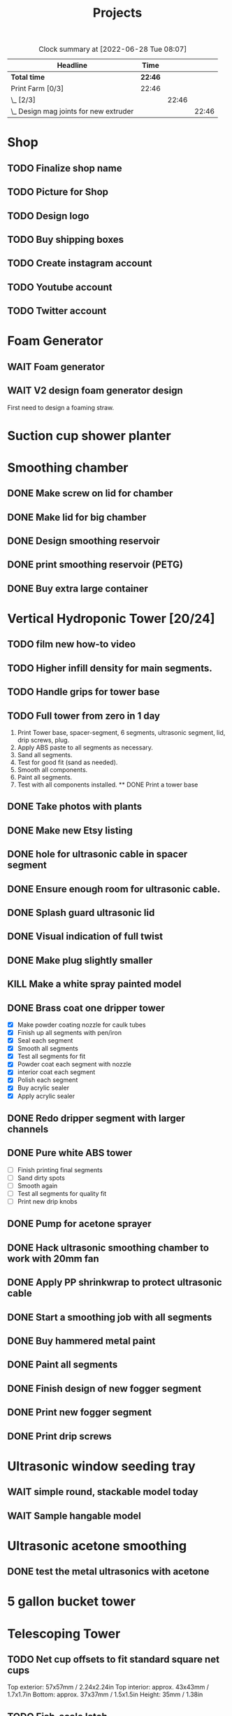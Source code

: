 #+TITLE: Projects

#+BEGIN: clocktable :scope file :maxlevel 3
#+CAPTION: Clock summary at [2022-06-28 Tue 08:07]
| Headline                                 | Time    |       |       |
|------------------------------------------+---------+-------+-------|
| *Total time*                             | *22:46* |       |       |
|------------------------------------------+---------+-------+-------|
| Print Farm [0/3]                         | 22:46   |       |       |
| \_  [2/3]                                |         | 22:46 |       |
| \_    Design mag joints for new extruder |         |       | 22:46 |
#+END:

* Shop
** TODO Finalize shop name
** TODO Picture for Shop
** TODO Design logo
** TODO Buy shipping boxes
** TODO Create instagram account
** TODO Youtube account
** TODO Twitter account
* Foam Generator
** WAIT Foam generator
** WAIT V2 design foam generator design
First need to design a foaming straw.
* Suction cup shower planter
* Smoothing chamber
** DONE Make screw on lid for chamber
SCHEDULED: <2023-02-13 Mon>
** DONE Make lid for big chamber
** DONE Design smoothing reservoir
SCHEDULED: <2022-12-18 Sun>
** DONE print smoothing reservoir (PETG)
** DONE Buy extra large container
* Vertical Hydroponic Tower [20/24]
** TODO film new how-to video
SCHEDULED: <2023-02-20 Mon>
** TODO Higher infill density for main segments.
SCHEDULED: <2023-02-20 Mon>
** TODO Handle grips for tower base
** TODO Full tower from zero in 1 day
1. Print Tower base, spacer-segment, 6 segments, ultrasonic segment, lid, drip screws, plug.
2. Apply ABS paste to all segments as necessary.
3. Sand all segments.
4. Test for good fit (sand as needed).
5. Smooth all components.
6. Paint all segments.
7. Test with all components installed.
   ** DONE Print a tower base
** DONE Take photos with plants
SCHEDULED: <2023-02-20 Mon>
** DONE Make new Etsy listing
SCHEDULED: <2023-02-20 Mon>
** DONE hole for ultrasonic cable in spacer segment
SCHEDULED: <2023-02-15 Wed>
** DONE Ensure enough room for ultrasonic cable.
SCHEDULED: <2023-02-13 Mon>
** DONE Splash guard ultrasonic lid
SCHEDULED: <2023-02-13 Mon>
** DONE Visual indication of full twist
SCHEDULED: <2023-02-13 Mon>
** DONE Make plug slightly smaller
SCHEDULED: <2023-02-13 Mon>
** KILL Make a white spray painted model
** DONE Brass coat one dripper tower
SCHEDULED: <2022-12-12 Mon>
- [X] Make powder coating nozzle for caulk tubes
- [X] Finish up all segments with pen/iron
- [X] Seal each segment
- [X] Smooth all segments
- [X] Test all segments for fit
- [X] Powder coat each segment with nozzle
- [X] interior coat each segment
- [X] Polish each segment
- [X] Buy acrylic sealer
- [X] Apply acrylic sealer
** DONE Redo dripper segment with larger channels
SCHEDULED: <2023-01-24 Tue>
** DONE Pure white ABS tower
SCHEDULED: <2023-01-11 Wed>
- [ ] Finish printing final segments
- [ ] Sand dirty spots
- [ ] Smooth again
- [ ] Test all segments for quality fit
- [ ] Print new drip knobs
** DONE Pump for acetone sprayer
** DONE Hack ultrasonic smoothing chamber to work with 20mm fan
** DONE Apply PP shrinkwrap to protect ultrasonic cable
** DONE Start a smoothing job with all segments
** DONE Buy hammered metal paint
** DONE Paint all segments
** DONE Finish design of new fogger segment
** DONE Print new fogger segment
** DONE Print drip screws

* Ultrasonic window seeding tray
** WAIT simple round, stackable model today
** WAIT Sample hangable model
* Ultrasonic acetone smoothing
** DONE test the metal ultrasonics with acetone
* 5 gallon bucket tower
* Telescoping Tower
** TODO Net cup offsets to fit standard square net cups
Top exterior: 57x57mm / 2.24x2.24in
Top interior: approx. 43x43mm / 1.7x1.7in
Bottom: approx. 37x37mm / 1.5x1.5in
Height: 35mm / 1.38in
** TODO Fish-scale latch
- [ ] Parameterize
  - scale-length
  - scale-offset
  - n-scales
** TODO Design fogger segment
** TODO Tower top cone segment
** DONE Fix corners
** DONE Smooth transition for corner edges
** KILL Make curvature a function of width (ratio)
** DONE Design bottom segment
** DONE Add drip holes
** DONE Test layered printing
* Translucent single fog plant tower
** TODO round two
- Fogger hole
- Seal
- Wider base?
- Root guard (0.4mm printer)
- Float
- Black ASA base
* Suction cup tower / herb garden
* Magnetic window planter
** WAIT magnetic window model today
* Spiralized hydroponic Tower
** TODO Design ultrasonic float
SCHEDULED: <2023-02-25 Sat>
** DONE Spacer segment
SCHEDULED: <2022-11-30 Wed>
** DONE Put a tower on etsy
SCHEDULED: <2022-11-30 Wed>
** DONE Finish design of top
SCHEDULED: <2022-11-28 Mon>
** DONE design ultrasonic segment
SCHEDULED: <2022-11-28 Mon>
** DONE Increase height of base
** DONE Print Top, base
SCHEDULED: <2022-11-28 Mon>
* Print Farm [6/6]
** DONE Cleanup farm
SCHEDULED: <2023-02-20 Mon>
** DONE Install vent fan
SCHEDULED: <2023-02-20 Mon>
** DONE Cleanup/re-org
SCHEDULED: <2023-01-10 Tue>
*** DONE Patio Cleanup
- [X] graffiti remover
- [X] Assemble all hydroponic towers
- [ ] Throw away rest of waste plastic
- [X] Move solar panel array
- [X] Move tables
- [X] Renew dishwasher ad
- [X] Clean food cabinet
- [X] Ad for food cabinet
*** DONE Grow room setup
- [X] Cut plastic roof
- [X] Apply roof, try using hot glue
- [X] Add floor mats
- [X] Move in furniture
- [X] Find spot for file cabinet/smoothing chamber
- [X] Connect solar
- [X] Setup Bluetti power station with extension cords
- [X] Setup printers
- [X] Try moving dryer tumbler into tent
- [ ] Add humidity sensor.
- [X] Get drywall sander working with drill
- [X] Sand build plates
- [ ] Level all extruders

** DONE Install new polycarbonate build plate
SCHEDULED: <2022-11-17 Thu>
** DONE Fix kossel 5
SCHEDULED: <2022-10-15 Sat>
SCHEDULED: <2022-12-12 Mon>
** DONE Redo K4 build plate
SCHEDULED: <2023-01-24 Tue>
* House Keeping
** DONE Clean tables
SCHEDULED: <2023-02-20 Mon>
** DONE Take out trash
SCHEDULED: <2023-02-20 Mon>
** DONE cleanup backyard
SCHEDULED: <2022-11-28 Mon>
** DONE Move solar panels
SCHEDULED: <2022-11-28 Mon>
** DONE Cleanup shop
SCHEDULED: <2022-11-28 Mon>
* Calcium Chloride absorption experiment
- Two atomnization chambers, with pater towel stuffed at end of each.
- One with CaCl added, one with tap water.
- Weigh each before running.
- Run for 10 minutes.
- Weigh paper towels.
- Weigh each chamber.
- Record deltas.

